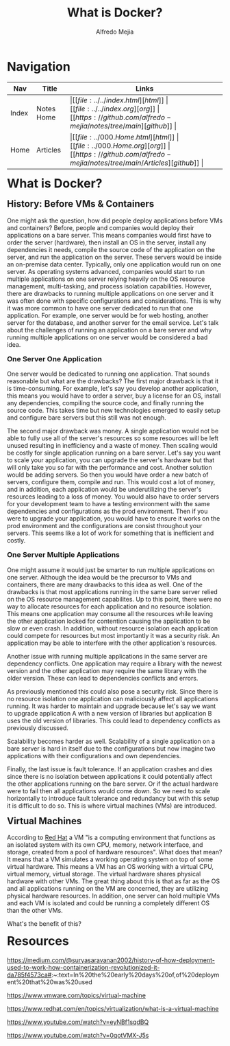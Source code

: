 #+title: What is Docker?
#+author: Alfredo Mejia
#+options: num:nil html-postamble:nil
#+html_head: <link rel="stylesheet" type="text/css" href="../../resources/bulma/bulma.css" /> <style>body {margin: 5%} h1,h2,h3,h4,h5,h6 {margin-top: 3%}</style>

* Navigation
| Nav   | Title      | Links                                   |
|-------+------------+-----------------------------------------|
| Index | Notes Home | \vert [[file:../../index.html][html]] \vert [[file:../../index.org][org]] \vert [[https://github.com/alfredo-mejia/notes/tree/main][github]] \vert |
| Home  | Articles   | \vert [[file:../000.Home.html][html]] \vert [[file:../000.Home.org][org]] \vert [[https://github.com/alfredo-mejia/notes/tree/main/Articles][github]] \vert |

* What is Docker?

** History: Before VMs & Containers
One might ask the question, how did people deploy applications before VMs and containers? Before, people and companies would deploy their applications on a bare server.
This means companies would first have to order the server (hardware), then install an OS in the server, install any dependencies it needs, compile the source code of the application on the server, and run the application on the server.
These servers would be inside an on-premise data center.
Typically, only one application would run on one server. As operating systems advanced, companies would start to run multiple applications on one server relying heavily on the OS resource management, multi-tasking, and process isolation capabilities.
However, there are drawbacks to running multiple applications on one server and it was often done with specific configurations and considerations.
This is why it was more common to have one server dedicated to run that one application. For example, one server would be for web hosting, another server for the database, and another server for the email service.
Let's talk about the challenges of running an application on a bare server and why running multiple applications on one server would be considered a bad idea.

*** One Server One Application
One server would be dedicated to running one application.
That sounds reasonable but what are the drawbacks? The first major drawback is that it is time-consuming.
For example, let's say you develop another application, this means you would have to order a server, buy a license for an OS, install any dependencies, compiling the source code, and finally running the source code. This takes time but new technologies emerged to easily setup and configure bare servers but this still was not enough.

The second major drawback was money.
A single application would not be able to fully use all of the server's resources so some resources will be left unused resulting in inefficiency and a waste of money.
Then scaling would be costly for single application running on a bare server.
Let's say you want to scale your application, you can upgrade the server's hardware but that will only take you so far with the performance and cost.
Another solution would be adding servers.
So then you would have order a new batch of servers, configure them, compile and run. This would cost a lot of money, and in addition, each application would be underutilizing the server's resources leading to a loss of money. 
You would also have to order servers for your development team to have a testing environment with the same dependencies and configurations as the prod environment.
Then if you were to upgrade your application, you would have to ensure it works on the prod environment and the configurations are consist throughout your servers.
This seems like a lot of work for something that is inefficient and costly.

*** One Server Multiple Applications
One might assume it would just be smarter to run multiple applications on one server.
Although the idea would be the precursor to VMs and containers, there are many drawbacks to this idea as well.
One of the drawbacks is that most applications running in the same bare server relied on the OS resource management capabilites.
Up to this point, there were no way to allocate resources for each application and no resource isolation.
This means one application may consume all the resources while leaving the other application locked for contention causing the application to be slow or even crash.
In addition, without resource isolation each application could compete for resources but most importantly it was a security risk.
An application may be able to interfere with the other application's resources.

Another issue with running multiple applications in the same server are dependency conflicts.
One application may require a library with the newest version and the other application may require the same library with the older version.
These can lead to dependencies conflicts and errors.

As previously mentioned this could also pose a security risk. Since there is no resource isolation one application can maliciously affect all applications running.
It was harder to maintain and upgrade because let's say we want to upgrade application A with a new version of libraries but application B uses the old version of libraries.
This could lead to dependency conflicts as previously discussed.

Scalability becomes harder as well.
Scalability of a single application on a bare server is hard in itself due to the configurations but now imagine two applications with their configurations and own dependencies.

Finally, the last issue is fault tolerance.
If an application crashes and dies since there is no isolation between applications it could potentially affect the other applications running on the bare server.
Or if the actual hardware were to fail then all applications would come down.
So we need to scale horizontally to introduce fault tolerance and redundancy but with this setup it is difficult to do so.
This is where virtual machines (VMs) are introduced.

** Virtual Machines
According to [[https://www.redhat.com/en/topics/virtualization/what-is-a-virtual-machine][Red Hat]] a VM "is a computing environment that functions as an isolated system with its own CPU, memory, network interface, and storage, created from a pool of hardware resources".
What does that mean? It means that a VM simulates a working operating system on top of some virtual hardware.
This means a VM has an OS working with a virtual CPU, virtual memory, virtual storage.
The virtual hardware shares physical hardware with other VMs.
The great thing about this is that as far as the OS and all applications running on the VM are concerned, they are utilizing physical hardware resources.
In addition, one server can hold multiple VMs and each VM is isolated and could be running a completely different OS than the other VMs.

What's the benefit of this?




* Resources
https://medium.com/@suryasaravanan2002/history-of-how-deployment-used-to-work-how-containerization-revolutionized-it-da785f4573ca#:~:text=In%20the%20early%20days%20of,of%20deployment%20that%20was%20used

https://www.vmware.com/topics/virtual-machine

https://www.redhat.com/en/topics/virtualization/what-is-a-virtual-machine

https://www.youtube.com/watch?v=eyNBf1sqdBQ

https://www.youtube.com/watch?v=0qotVMX-J5s

